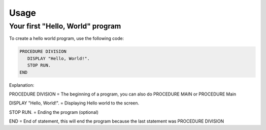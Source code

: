 Usage
=====

Your first "Hello, World" program
----------------

To create a hello world program, use the following code:

.. code-block:: console

   PROCEDURE DIVISION
      DISPLAY "Hello, World!".
      STOP RUN.
   END

Explanation:

PROCEDURE DIVISION = The beginning of a program, you can also do PROCEDURE MAIN or PROCEDURE Main


DISPLAY "Hello, World!". = Displaying Hello world to the screen.


STOP RUN. = Ending the program (optional)


END = End of statement, this will end the program because the last statement was PROCEDURE DIVISION
